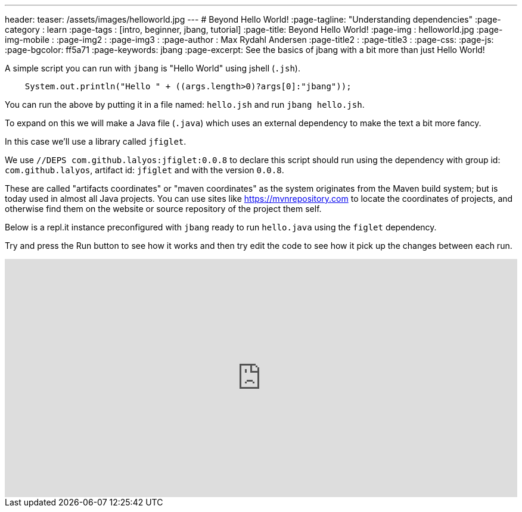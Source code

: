 ---
header:
  teaser: /assets/images/helloworld.jpg
---
# Beyond Hello World!
:page-tagline: "Understanding dependencies"
:page-category : learn
:page-tags : [intro, beginner, jbang, tutorial]
:page-title: Beyond Hello World!
:page-img : helloworld.jpg
:page-img-mobile : 
:page-img2 : 
:page-img3 : 
:page-author : Max Rydahl Andersen
:page-title2 : 
:page-title3 : 
:page-css: 
:page-js: 
:page-bgcolor: ff5a71
:page-keywords: jbang
:page-excerpt: See the basics of jbang with a bit more than just Hello World!

A simple script you can run with `jbang` is "Hello World" using jshell (`.jsh`).

[source,java]
----
    System.out.println("Hello " + ((args.length>0)?args[0]:"jbang"));
----

You can run the above by putting it in a file named: `hello.jsh` and run `jbang hello.jsh`.

//more

To expand on this we will make a Java file (`.java`) which uses an external dependency to make the text a bit more fancy.

In this case we'll use a library called `jfiglet`.

We use `//DEPS com.github.lalyos:jfiglet:0.0.8` to declare this script should run using the dependency with group id: `com.github.lalyos`, artifact id: `jfiglet` and with the version `0.0.8`.

These are called "artifacts coordinates" or "maven coordinates" as the system originates from the Maven build system; but is today used in almost all Java projects. You can use sites like https://mvnrepository.com to locate the coordinates of projects, and otherwise find them on the website or source repository of the project them self.

Below is a repl.it instance preconfigured with `jbang` ready to run `hello.java` using the `figlet` dependency.

Try and press the Run button to see how it works and then try edit the code to see how it pick up the changes between each run.

++++
<iframe height="400px" width="100%" src="https://repl.it/@maxandersen/jbang-replit-demo?lite=true#hello.java" scrolling="no" frameborder="no" allowtransparency="true" allowfullscreen="true" sandbox="allow-forms allow-pointer-lock allow-popups allow-same-origin allow-scripts allow-modals"></iframe> 
++++
